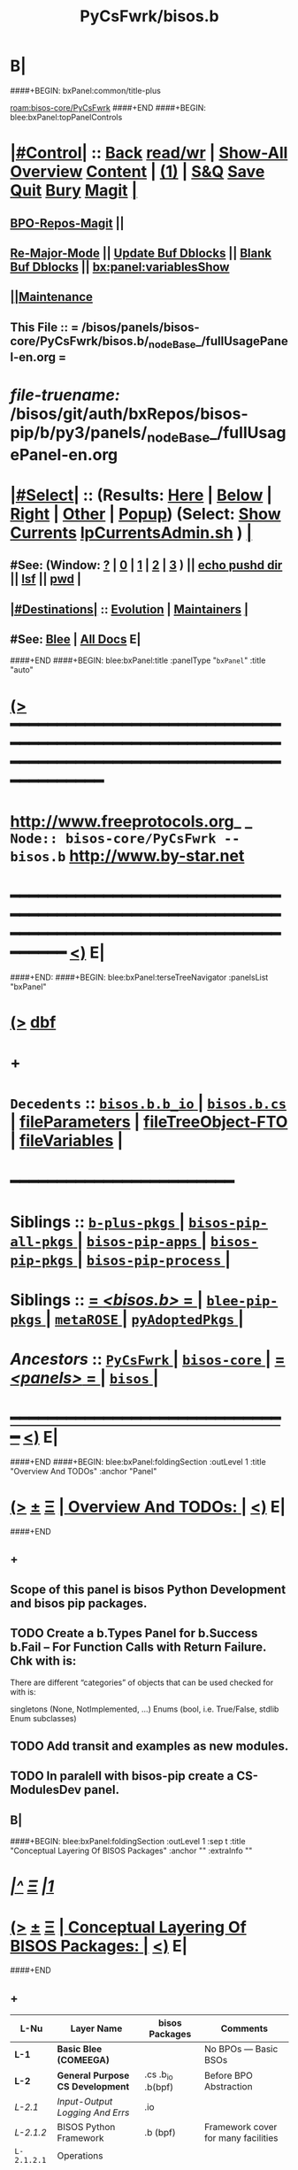 * B|
####+BEGIN: bxPanel:common/title-plus
#+title: PyCsFwrk/bisos.b
#+roam_tags: branch
#+roam_key: bisos-core/PyCsFwrk/bisos.b
[[roam:bisos-core/PyCsFwrk]]
####+END
####+BEGIN: blee:bxPanel:topPanelControls
*  [[elisp:(org-cycle)][|#Control|]] :: [[elisp:(blee:bnsm:menu-back)][Back]] [[elisp:(toggle-read-only)][read/wr]] | [[elisp:(show-all)][Show-All]]  [[elisp:(org-shifttab)][Overview]]  [[elisp:(progn (org-shifttab) (org-content))][Content]] | [[elisp:(delete-other-windows)][(1)]] | [[elisp:(progn (save-buffer) (kill-buffer))][S&Q]] [[elisp:(save-buffer)][Save]] [[elisp:(kill-buffer)][Quit]] [[elisp:(bury-buffer)][Bury]]  [[elisp:(magit)][Magit]]  [[elisp:(org-cycle)][| ]]
**  [[elisp:(bap:magit:bisos:current-bpo-repos/visit)][BPO-Repos-Magit]] ||
**  [[elisp:(blee:buf:re-major-mode)][Re-Major-Mode]] ||  [[elisp:(org-dblock-update-buffer-bx)][Update Buf Dblocks]] || [[elisp:(org-dblock-bx-blank-buffer)][Blank Buf Dblocks]] || [[elisp:(bx:panel:variablesShow)][bx:panel:variablesShow]]
**  [[elisp:(blee:menu-sel:comeega:maintenance:popupMenu)][||Maintenance]]
**  This File :: *= /bisos/panels/bisos-core/PyCsFwrk/bisos.b/_nodeBase_/fullUsagePanel-en.org =*
* /file-truename:/  /bisos/git/auth/bxRepos/bisos-pip/b/py3/panels/_nodeBase_/fullUsagePanel-en.org
*  [[elisp:(org-cycle)][|#Select|]]  :: (Results: [[elisp:(blee:bnsm:results-here)][Here]] | [[elisp:(blee:bnsm:results-split-below)][Below]] | [[elisp:(blee:bnsm:results-split-right)][Right]] | [[elisp:(blee:bnsm:results-other)][Other]] | [[elisp:(blee:bnsm:results-popup)][Popup]]) (Select:  [[elisp:(lsip-local-run-command "lpCurrentsAdmin.sh -i currentsGetThenShow")][Show Currents]]  [[elisp:(lsip-local-run-command "lpCurrentsAdmin.sh")][lpCurrentsAdmin.sh]] ) [[elisp:(org-cycle)][| ]]
**  #See:  (Window: [[elisp:(blee:bnsm:results-window-show)][?]] | [[elisp:(blee:bnsm:results-window-set 0)][0]] | [[elisp:(blee:bnsm:results-window-set 1)][1]] | [[elisp:(blee:bnsm:results-window-set 2)][2]] | [[elisp:(blee:bnsm:results-window-set 3)][3]] ) || [[elisp:(lsip-local-run-command-here "echo pushd dest")][echo pushd dir]] || [[elisp:(lsip-local-run-command-here "lsf")][lsf]] || [[elisp:(lsip-local-run-command-here "pwd")][pwd]] |
**  [[elisp:(org-cycle)][|#Destinations|]] :: [[Evolution]] | [[Maintainers]]  [[elisp:(org-cycle)][| ]]
**  #See:  [[elisp:(bx:bnsm:top:panel-blee)][Blee]] | [[elisp:(bx:bnsm:top:panel-listOfDocs)][All Docs]]  E|
####+END
####+BEGIN: blee:bxPanel:title :panelType "=bxPanel=" :title "auto"
* [[elisp:(show-all)][(>]] ━━━━━━━━━━━━━━━━━━━━━━━━━━━━━━━━━━━━━━━━━━━━━━━━━━━━━━━━━━━━━━━━━━━━━━━━━━━━━━━━━━━━━━━━━━━━━━━━━
*   [[img-link:file:/bisos/blee/env/images/fpfByStarElipseTop-50.png][http://www.freeprotocols.org]]_ _   ~Node:: bisos-core/PyCsFwrk -- bisos.b~   [[img-link:file:/bisos/blee/env/images/fpfByStarElipseBottom-50.png][http://www.by-star.net]]
* ━━━━━━━━━━━━━━━━━━━━━━━━━━━━━━━━━━━━━━━━━━━━━━━━━━━━━━━━━━━━━━━━━━━━━━━━━━━━━━━━━━━━━━━━━━━━━  [[elisp:(org-shifttab)][<)]] E|
####+END:
####+BEGIN: blee:bxPanel:terseTreeNavigator :panelsList "bxPanel"
* [[elisp:(show-all)][(>]] [[elisp:(describe-function 'org-dblock-write:blee:bxPanel:terseTreeNavigator)][dbf]]
* +
*   =Decedents=  :: [[elisp:(blee:bnsm:panel-goto "/bisos/panels/bisos-core/PyCsFwrk/bisos.b/bisos.b.b_io/_nodeBase_")][ =bisos.b.b_io= ]] *|* [[elisp:(blee:bnsm:panel-goto "/bisos/panels/bisos-core/PyCsFwrk/bisos.b/bisos.b.cs/_nodeBase_")][ =bisos.b.cs= ]] *|* [[elisp:(blee:bnsm:panel-goto "/bisos/panels/bisos-core/PyCsFwrk/bisos.b/fileParameters")][fileParameters]] *|* [[elisp:(blee:bnsm:panel-goto "/bisos/panels/bisos-core/PyCsFwrk/bisos.b/fileTreeObject-FTO")][fileTreeObject-FTO]] *|* [[elisp:(blee:bnsm:panel-goto "/bisos/panels/bisos-core/PyCsFwrk/bisos.b/fileVariables")][fileVariables]] *|*
*                                        *━━━━━━━━━━━━━━━━━━━━━━━━*
*   *Siblings*   :: [[elisp:(blee:bnsm:panel-goto "/bisos/panels/bisos-core/PyCsFwrk/b-plus-pkgs/_nodeBase_")][ =b-plus-pkgs= ]] *|* [[elisp:(blee:bnsm:panel-goto "/bisos/panels/bisos-core/PyCsFwrk/bisos-pip-all-pkgs/_nodeBase_")][ =bisos-pip-all-pkgs= ]] *|* [[elisp:(blee:bnsm:panel-goto "/bisos/panels/bisos-core/PyCsFwrk/bisos-pip-apps/_nodeBase_")][ =bisos-pip-apps= ]] *|* [[elisp:(blee:bnsm:panel-goto "/bisos/panels/bisos-core/PyCsFwrk/bisos-pip-pkgs/_nodeBase_")][ =bisos-pip-pkgs= ]] *|* [[elisp:(blee:bnsm:panel-goto "/bisos/panels/bisos-core/PyCsFwrk/bisos-pip-process/_nodeBase_")][ =bisos-pip-process= ]] *|*
*   *Siblings*   :: [[elisp:(blee:bnsm:panel-goto "/bisos/panels/bisos-core/PyCsFwrk/bisos.b/_nodeBase_")][ = /<bisos.b>/ = ]] *|* [[elisp:(blee:bnsm:panel-goto "/bisos/panels/bisos-core/PyCsFwrk/blee-pip-pkgs/_nodeBase_")][ =blee-pip-pkgs= ]] *|* [[elisp:(blee:bnsm:panel-goto "/bisos/panels/bisos-core/PyCsFwrk/metaROSE/_nodeBase_")][ =metaROSE= ]] *|* [[elisp:(blee:bnsm:panel-goto "/bisos/panels/bisos-core/PyCsFwrk/pyAdoptedPkgs/_nodeBase_")][ =pyAdoptedPkgs= ]] *|*
*   /Ancestors/  :: [[elisp:(blee:bnsm:panel-goto "//bisos/panels/bisos-core/PyCsFwrk/_nodeBase_")][ =PyCsFwrk= ]] *|* [[elisp:(blee:bnsm:panel-goto "//bisos/panels/bisos-core/_nodeBase_")][ =bisos-core= ]] *|* [[elisp:(blee:bnsm:panel-goto "//bisos/panels/_nodeBase_")][ = /<panels>/ = ]] *|* [[elisp:(dired "//bisos")][ ~bisos~ ]] *|*
*                                   _━━━━━━━━━━━━━━━━━━━━━━━━━━━━━━_                          [[elisp:(org-shifttab)][<)]] E|
####+END
####+BEGIN: blee:bxPanel:foldingSection :outLevel 1 :title "Overview And TODOs" :anchor "Panel"
* [[elisp:(show-all)][(>]]  _[[elisp:(blee:menu-sel:outline:popupMenu)][±]]_  _[[elisp:(blee:menu-sel:navigation:popupMenu)][Ξ]]_       [[elisp:(outline-show-subtree+toggle)][| *Overview And TODOs:* |]] <<Panel>>   [[elisp:(org-shifttab)][<)]] E|
####+END
** +
** Scope of this panel is bisos Python Development and bisos pip packages.
** TODO Create a b.Types Panel for b.Success b.Fail -- For Function Calls with Return Failure. Chk with is:
SCHEDULED: <2024-02-09 Fri>
There are different “categories” of objects that can be used checked for with is:

singletons (None, NotImplemented, ...)
Enums (bool, i.e. True/False, stdlib Enum subclasses)
** TODO Add transit and examples as new modules.
SCHEDULED: <2022-08-28 Sun>
** TODO In paralell with bisos-pip create a CS-ModulesDev panel.
SCHEDULED: <2022-08-28 Sun>
** B|
####+BEGIN: blee:bxPanel:foldingSection :outLevel 1 :sep t :title "Conceptual Layering Of BISOS Packages" :anchor "" :extraInfo ""
* /[[elisp:(beginning-of-buffer)][|^]]  [[elisp:(blee:menu-sel:navigation:popupMenu)][Ξ]] [[elisp:(delete-other-windows)][|1]]/
* [[elisp:(show-all)][(>]]  _[[elisp:(blee:menu-sel:outline:popupMenu)][±]]_  _[[elisp:(blee:menu-sel:navigation:popupMenu)][Ξ]]_       [[elisp:(outline-show-subtree+toggle)][| *Conceptual Layering Of BISOS Packages:* |]]    [[elisp:(org-shifttab)][<)]] E|
####+END
** +
| L-Nu      | Layer Name                      | bisos Packages    | Comments                            |
|-----------+---------------------------------+-------------------+-------------------------------------|
| *L-1*       | *Basic Blee (COMEEGA)*            |                   | No BPOs --- Basic BSOs              |
| *L-2*       | *General Purpose CS Development*  | .cs .b_io .b(bpf) | Before BPO Abstraction              |
| /L-2.1/     | /Input-Output Logging And Errs/   | .io               |                                     |
| /L-2.1.2/   | BISOS Python Framework          | .b (bpf)          | Framework cover for many facilities |
| =L-2.1.2.1= | Operations                      |                   |                                     |
| /L-2.2/     | Command Servicess               | .cs{.Cmnd}        | Based on Expectation Complete Ops   |
| *L-3*       | Platform Bootstrapping          | bx-bases          | facter comes here                   |
| *L-4*       | BSO/BPO (By* Static Objs)       | .bpo (as bso)     | By* Static Objs                     |
| /L-4.1/     | /crypt(vault, gpg, fps/           | .crypt            | BPO based vault,gpg and filePars    |
| *L-5*       | BSO/BPO Based Virtualization    |                   |                                     |
| *L-6*       | Stand Alone Applications        | .marmee .lcnt     | AAS (Abstracted App Svcs)           |
|-----------+---------------------------------+-------------------+-------------------------------------|
| *L-7*       | *Site Creation*                   |                   | Bootstrapping                       |
| *L-8*       | *BPO (ByStar Portable service)*   | .bpo              | By* Portable Objs                   |
| *L-9*       | *Containers*                      | .cntnr            |                                     |
| *L-10*      | *Blee*                            |                   | Full Blee                           |
| *L-11*      | *Site Management*                 |                   | BPOs management                     |
| *L-12*      | PALS (Possession Assertible LS) | .pals             |                                     |
| *L-13*      | PALS Management                 |                   |                                     |
| *L-14*      | BAS (ByStar App Svcs)           | .lcnt  .marmee    |                                     |
|-----------+---------------------------------+-------------------+-------------------------------------|
** B|
####+BEGIN: blee:bxPanel:foldingSection :outLevel 1 :sep t :title "Deployment Order" :anchor "" :extraInfo ""
* /[[elisp:(beginning-of-buffer)][|^]]  [[elisp:(blee:menu-sel:navigation:popupMenu)][Ξ]] [[elisp:(delete-other-windows)][|1]]/
* [[elisp:(show-all)][(>]]  _[[elisp:(blee:menu-sel:outline:popupMenu)][±]]_  _[[elisp:(blee:menu-sel:navigation:popupMenu)][Ξ]]_       [[elisp:(outline-show-subtree+toggle)][| *Deployment Order:* |]]    [[elisp:(org-shifttab)][<)]] E|
####+END
** +
| O-Nu | Layer Name                 | Initial Script | Comments           |
|------+----------------------------+----------------+--------------------|
| O-1  | Standalone Container       |                |                    |
| O-2  | Virtualization setup       |                |                    |
| O-3  | Site Creation              |                | Registrars, Gitlab |
| O-4  | Hosting Container Creation |                |                    |
| O-5  | Guest Container Creation   |                |                    |
| O-6  | Pure Container Creation    |                |                    |
|------+----------------------------+----------------+--------------------|
| O-7  | PALS Deployment            |                |                    |
|------+----------------------------+----------------+--------------------|
#+TBLFM:
** B|

####+BEGIN: blee:bxPanel:foldingSection :outLevel 1 :sep t :title "General Purpose CS Framework" :anchor "L-1" :extraInfo ""
* /[[elisp:(beginning-of-buffer)][|^]]  [[elisp:(blee:menu-sel:navigation:popupMenu)][Ξ]] [[elisp:(delete-other-windows)][|1]]/
* [[elisp:(show-all)][(>]]  _[[elisp:(blee:menu-sel:outline:popupMenu)][±]]_  _[[elisp:(blee:menu-sel:navigation:popupMenu)][Ξ]]_       [[elisp:(outline-show-subtree+toggle)][| *General Purpose CS Framework:* |]] <<L-1>>   [[elisp:(org-shifttab)][<)]] E|
####+END
** +
** .cs
** .io
** .bpf
** .crypt
** B|
####+BEGIN: blee:bxPanel:foldingSection :outLevel 1 :sep t :title "Site Creation And Management" :anchor "L-2" :extraInfo ""
* /[[elisp:(beginning-of-buffer)][|^]]  [[elisp:(blee:menu-sel:navigation:popupMenu)][Ξ]] [[elisp:(delete-other-windows)][|1]]/
* [[elisp:(show-all)][(>]]  _[[elisp:(blee:menu-sel:outline:popupMenu)][±]]_  _[[elisp:(blee:menu-sel:navigation:popupMenu)][Ξ]]_       [[elisp:(outline-show-subtree+toggle)][| *Site Creation And Management:* |]] <<L-2>>   [[elisp:(org-shifttab)][<)]] E|
####+END
** +
** .cs
** .io
** .bpf
** .crypt
** B|
####+BEGIN: blee:bxPanel:separator :outLevel 1
* /[[elisp:(beginning-of-buffer)][|^]] [[elisp:(blee:menu-sel:navigation:popupMenu)][==]] [[elisp:(delete-other-windows)][|1]]/
####+END
####+BEGIN: blee:bxPanel:evolution
* [[elisp:(show-all)][(>]] [[elisp:(describe-function 'org-dblock-write:blee:bxPanel:evolution)][dbf]]
*                                   _━━━━━━━━━━━━━━━━━━━━━━━━━━━━━━_
* [[elisp:(show-all)][|n]]  _[[elisp:(blee:menu-sel:outline:popupMenu)][±]]_  _[[elisp:(blee:menu-sel:navigation:popupMenu)][Ξ]]_     [[elisp:(org-cycle)][| *Maintenance:* | ]]  [[elisp:(blee:menu-sel:agenda:popupMenu)][||Agenda]]  <<Evolution>>  [[elisp:(org-shifttab)][<)]] E|
####+END
####+BEGIN: blee:bxPanel:foldingSection :outLevel 2 :title "Notes, Ideas, Tasks, Agenda" :anchor "Tasks"
** [[elisp:(show-all)][(>]]  _[[elisp:(blee:menu-sel:outline:popupMenu)][±]]_  _[[elisp:(blee:menu-sel:navigation:popupMenu)][Ξ]]_       [[elisp:(outline-show-subtree+toggle)][| /Notes, Ideas, Tasks, Agenda:/ |]] <<Tasks>>   [[elisp:(org-shifttab)][<)]] E|
####+END
*** TODO Some Idea
####+BEGIN: blee:bxPanel:evolutionMaintainers
** [[elisp:(show-all)][(>]] [[elisp:(describe-function 'org-dblock-write:blee:bxPanel:evolutionMaintainers)][dbf]]
** [[elisp:(show-all)][|n]]  _[[elisp:(blee:menu-sel:outline:popupMenu)][±]]_  _[[elisp:(blee:menu-sel:navigation:popupMenu)][Ξ]]_       [[elisp:(org-cycle)][| /Bug Reports, Development Team:/ | ]]  <<Maintainers>>
***  Problem Report                       ::   [[elisp:(find-file "")][Send debbug Email]]
***  Maintainers                          ::   [[bbdb:Mohsen.*Banan]]  :: http://mohsen.1.banan.byname.net  E|
####+END
* B|
####+BEGIN: blee:bxPanel:footerPanelControls
* [[elisp:(show-all)][(>]] ━━━━━━━━━━━━━━━━━━━━━━━━━━━━━━━━━━━━━━━━━━━━━━━━━━━━━━━━━━━━━━━━━━━━━━━━━━━━━━━━━━━━━━━━━━━━━━━━━
* /Footer Controls/ ::  [[elisp:(blee:bnsm:menu-back)][Back]]  [[elisp:(toggle-read-only)][toggle-read-only]]  [[elisp:(show-all)][Show-All]]  [[elisp:(org-shifttab)][Cycle Glob Vis]]  [[elisp:(delete-other-windows)][1 Win]]  [[elisp:(save-buffer)][Save]]   [[elisp:(kill-buffer)][Quit]]  [[elisp:(org-shifttab)][<)]] E|
####+END
####+BEGIN: blee:bxPanel:footerOrgParams
* [[elisp:(show-all)][(>]] [[elisp:(describe-function 'org-dblock-write:blee:bxPanel:footerOrgParams)][dbf]]
* [[elisp:(show-all)][|n]]  _[[elisp:(blee:menu-sel:outline:popupMenu)][±]]_  _[[elisp:(blee:menu-sel:navigation:popupMenu)][Ξ]]_     [[elisp:(org-cycle)][| *= Org-Mode Local Params: =* | ]]
#+STARTUP: overview
#+STARTUP: lognotestate
#+STARTUP: inlineimages
#+SEQ_TODO: TODO WAITING DELEGATED | DONE DEFERRED CANCELLED
#+TAGS: @desk(d) @home(h) @work(w) @withInternet(i) @road(r) call(c) errand(e)
#+CATEGORY: N:bisos.b

####+END
####+BEGIN: blee:bxPanel:footerEmacsParams :primMode "org-mode"
* [[elisp:(show-all)][(>]] [[elisp:(describe-function 'org-dblock-write:blee:bxPanel:footerEmacsParams)][dbf]]
* [[elisp:(show-all)][|n]]  _[[elisp:(blee:menu-sel:outline:popupMenu)][±]]_  _[[elisp:(blee:menu-sel:navigation:popupMenu)][Ξ]]_     [[elisp:(org-cycle)][| *= Emacs Local Params: =* | ]]
# Local Variables:
# eval: (setq-local ~selectedSubject "noSubject")
# eval: (setq-local ~primaryMajorMode 'org-mode)
# eval: (setq-local ~blee:panelUpdater nil)
# eval: (setq-local ~blee:dblockEnabler nil)
# eval: (setq-local ~blee:dblockController "interactive")
# eval: (img-link-overlays)
# eval: (set-fill-column 115)
# eval: (blee:fill-column-indicator/enable)
# eval: (bx:load-file:ifOneExists "./panelActions.el")
# End:

####+END
